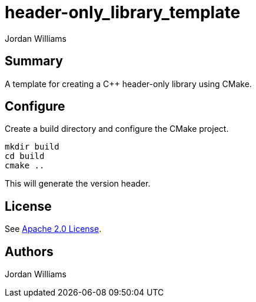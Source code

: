 = header-only_library_template
Jordan Williams

== Summary

A template for creating a C++ header-only library using CMake.

== Configure

Create a build directory and configure the CMake project.
[source,console]
----
mkdir build
cd build
cmake ..
----

This will generate the version header.

== License

See link:./LICENSE[Apache 2.0 License].

== Authors

{author}
